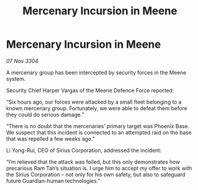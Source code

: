 :PROPERTIES:
:ID:       c7bdc5cb-9e44-450d-a338-24a012ada3c0
:END:
#+title: Mercenary Incursion in Meene
#+filetags: :3304:galnet:

* Mercenary Incursion in Meene

/07 Nov 3304/

A mercenary group has been intercepted by security forces in the Meene system. 

Security Chief Harper Vargas of the Meene Defence Force reported: 

“Six hours ago, our forces were attacked by a small fleet belonging to a known mercenary group. Fortunately, we were able to defeat them before they could do serious damage.” 

“There is no doubt that the mercenaries’ primary target was Phoenix Base. We suspect that this incident is connected to an attempted raid on the base that was repelled a few weeks ago.” 

Li Yong-Rui, CEO of Sirius Corporation, addressed the incident: 

“I’m relieved that the attack was foiled, but this only demonstrates how precarious Ram Tah’s situation is. I urge him to accept my offer to work with the Sirius Corporation – not only for his own safety, but also to safeguard future Guardian-human technologies.”
